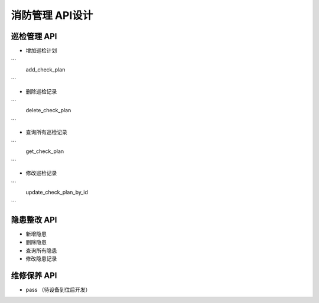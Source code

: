 消防管理 API设计
====================


巡检管理 API
^^^^^^^^^^^^

- 增加巡检计划

```
   add_check_plan
```

- 删除巡检记录

```
   delete_check_plan
```

- 查询所有巡检记录

```
   get_check_plan
```

- 修改巡检记录

```
   update_check_plan_by_id
```

隐患整改 API
^^^^^^^^^^^^



- 新增隐患

- 删除隐患

- 查询所有隐患

- 修改隐患记录

维修保养 API
^^^^^^^^^^^^


- pass （待设备到位后开发）